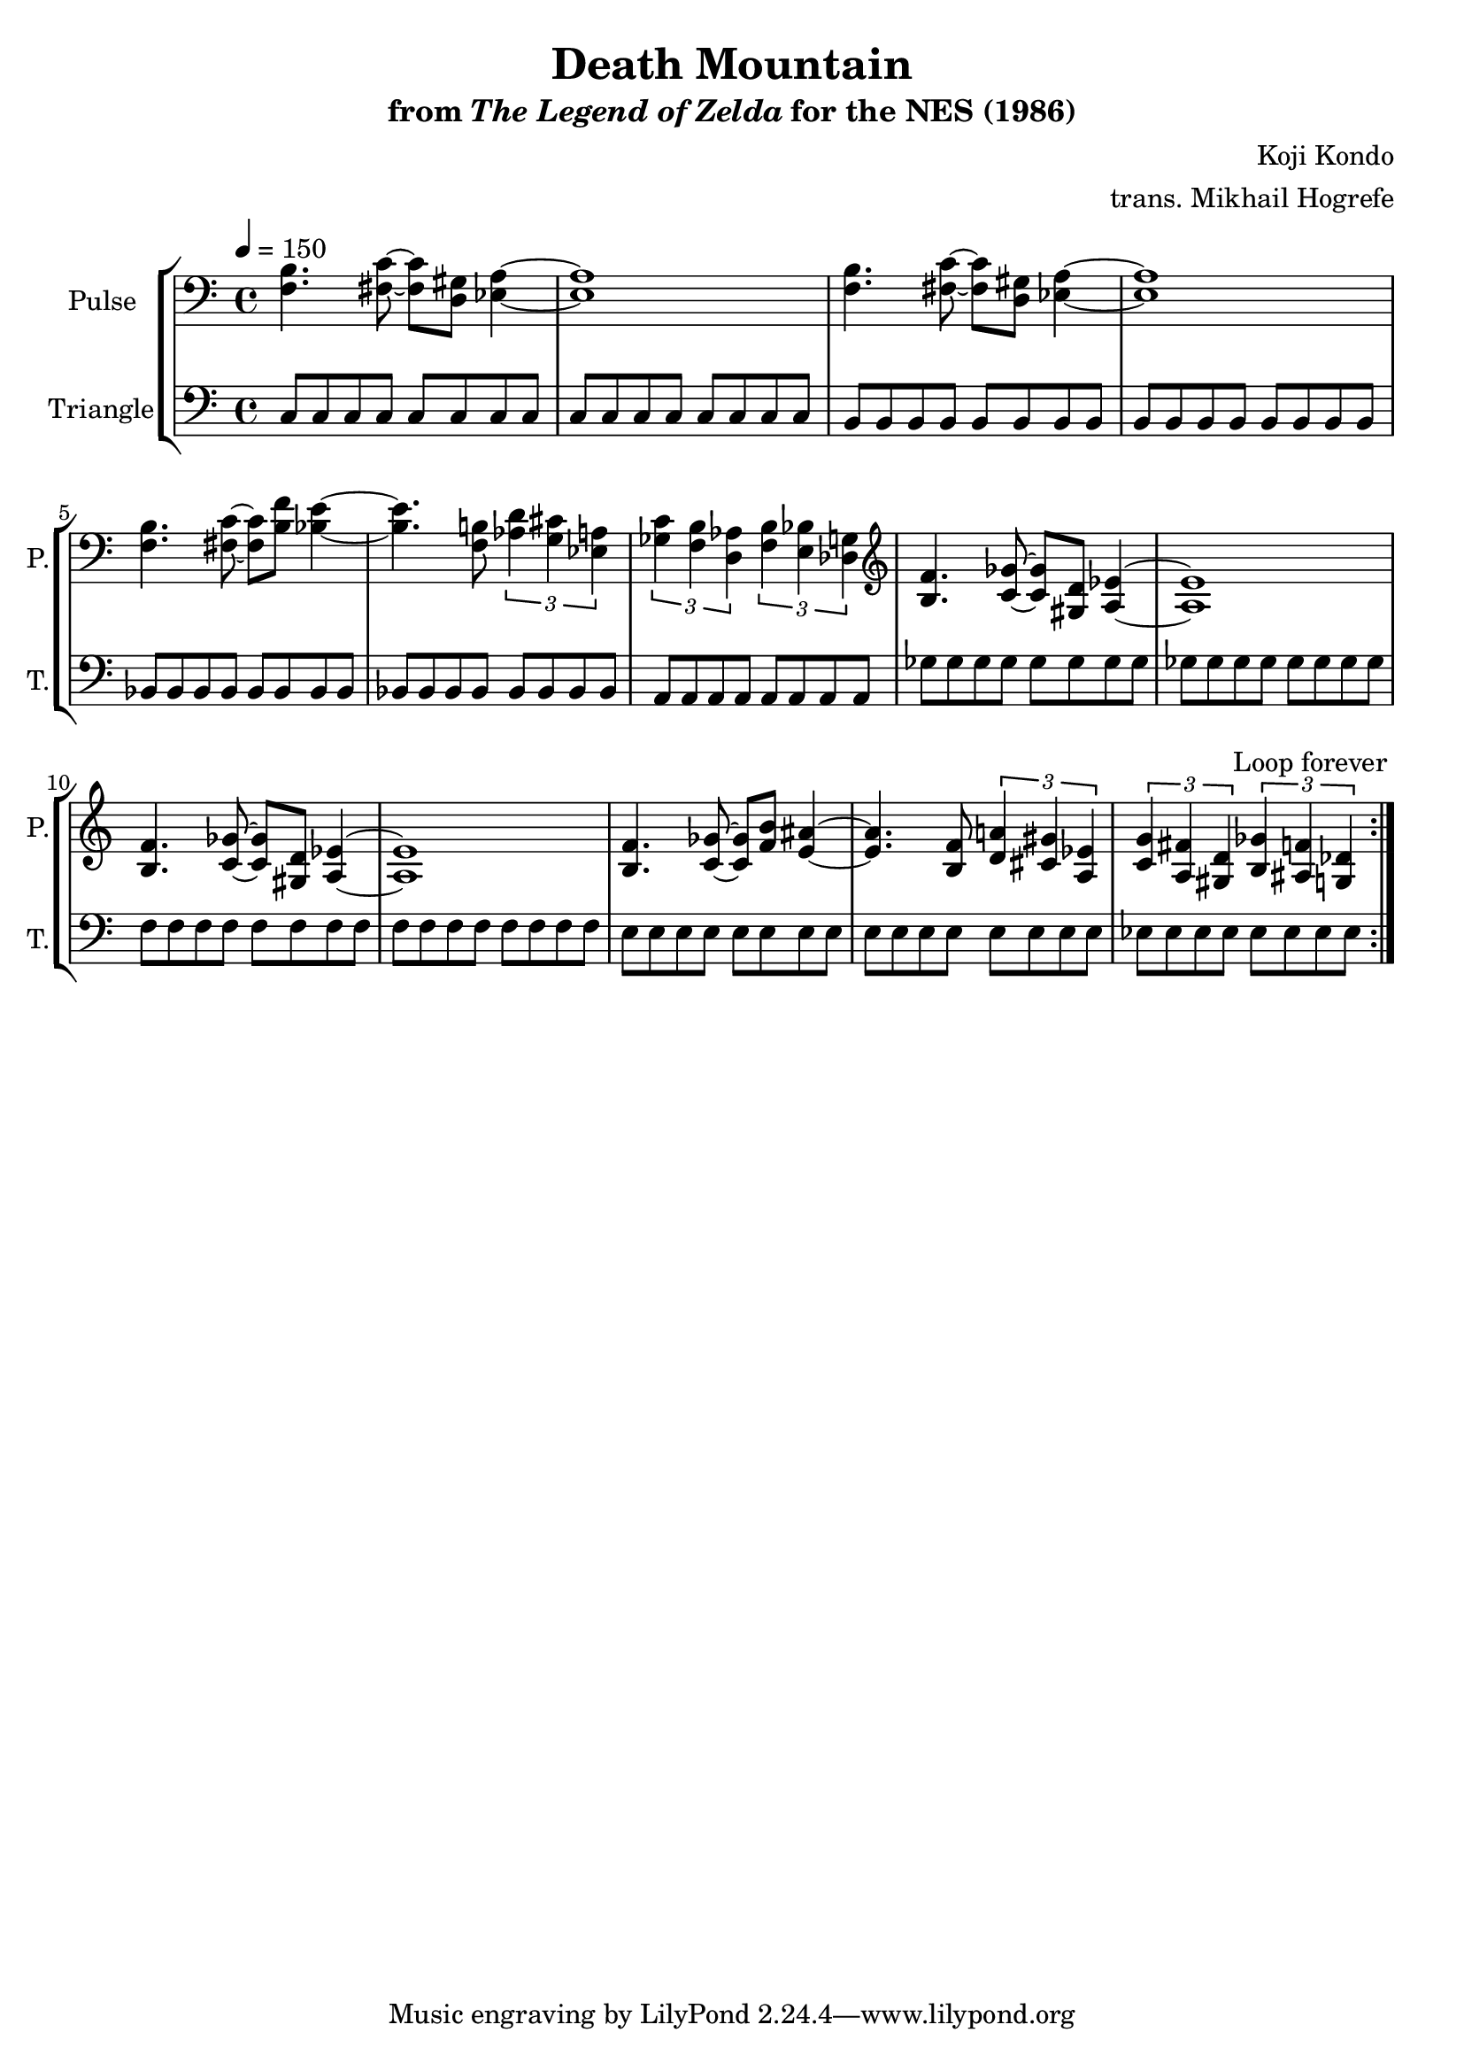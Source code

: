 \version "2.22.0"

\book {
    \header {
        title = "Death Mountain"
        subtitle = \markup { "from" {\italic "The Legend of Zelda"} "for the NES (1986)" }
        composer = "Koji Kondo"
        arranger = "trans. Mikhail Hogrefe"
    }

    \score {
        {
            \new StaffGroup <<
                \new Staff \relative c {
                    \set Staff.instrumentName = "Pulse"
                    \set Staff.shortInstrumentName = "P."
\tempo 4 = 150
\clef bass
                    \repeat volta 2 {
<f b>4. <fis c'>8 ~ 8 <d gis> <ees a>4 ~ |
<ees a>1 |
<f b>4. <fis c'>8 ~ 8 <d gis> <ees a>4 ~ |
<ees a>1 |
<f b>4. <fis c'>8 ~ 8 <b f'> <bes e>4 ~ |
<bes e>4. <f b>8 \tuplet 3/2 { <aes d>4 <g cis> <ees a> } |
\tuplet 3/2 { <ges c>4 <f b> <d aes'> } \tuplet 3/2 { <f b>4 <e bes'> <des g> } |
\clef treble
<b' f'>4. <c ges'>8 ~ 8 <gis d'> <a ees'>4 ~ |
<a ees'>1
<b f'>4. <c ges'>8 ~ 8 <gis d'> <a ees'>4 ~ |
<a ees'>1
<b f'>4. <c ges'>8 ~ 8 <f b> <e ais>4 ~ |
<e ais>4. <b f'>8 \tuplet 3/2 { <d a'>4 <cis gis'> <a ees'> } |
\tuplet 3/2 { <c g'>4 <a fis'> <gis d'> } \tuplet 3/2 { <b ges'> <ais f'> <g des'> } |
                    }
\once \override Score.RehearsalMark.self-alignment-X = #RIGHT
\mark \markup { \fontsize #-2 "Loop forever" }
                }

                \new Staff \relative c {
                    \set Staff.instrumentName = "Triangle"
                    \set Staff.shortInstrumentName = "T."
\clef bass
c8 c c c c c c c |
c8 c c c c c c c |
b8 b b b b b b b |
b8 b b b b b b b |
bes8 bes bes bes bes bes bes bes |
bes8 bes bes bes bes bes bes bes |
a8 a a a a a a a |
ges'8 ges ges ges ges ges ges ges |
ges8 ges ges ges ges ges ges ges |
f8 f f f f f f f |
f8 f f f f f f f |
e8 e e e e e e e |
e8 e e e e e e e |
ees8 ees ees ees ees ees ees ees |
                }
            >>
        }
        \layout {
            \context {
                \Staff
                \RemoveEmptyStaves
            }
            \context {
                \DrumStaff
                \RemoveEmptyStaves
            }
        }
    }
}
